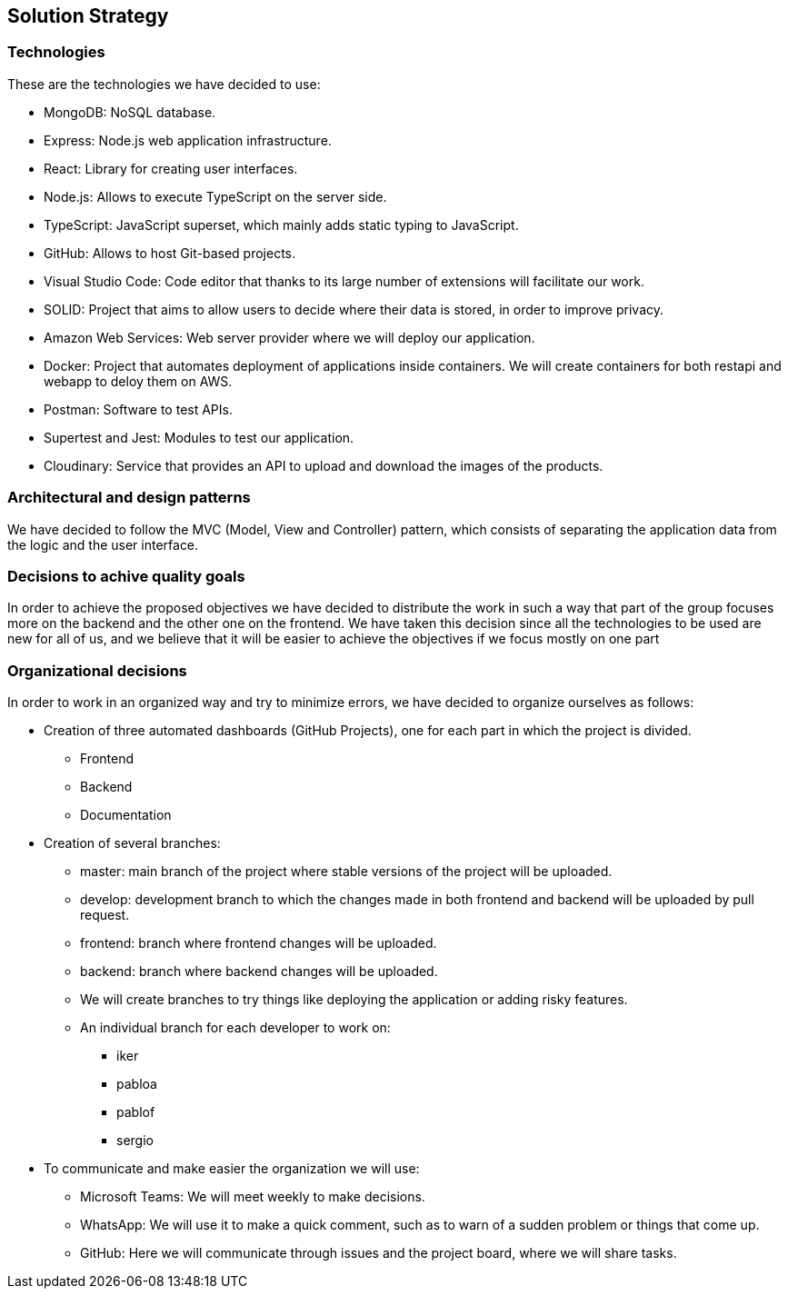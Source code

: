 [[section-solution-strategy]]
== Solution Strategy

=== Technologies

These are the technologies we have decided to use:

* MongoDB: NoSQL database.
* Express: Node.js web application infrastructure.
* React: Library for creating user interfaces.
* Node.js: Allows to execute TypeScript on the server side.
* TypeScript: JavaScript superset, which mainly adds static typing to JavaScript.
* GitHub: Allows to host Git-based projects.
* Visual Studio Code: Code editor that thanks to its large number of extensions will facilitate our work.
* SOLID: Project that aims to allow users to decide where their data is stored, in order to improve privacy.
* Amazon Web Services: Web server provider where we will deploy our application.
* Docker: Project that automates deployment of applications inside containers. We will create containers for both restapi and webapp to deloy them on AWS.
* Postman: Software to test APIs.
* Supertest and Jest: Modules to test our application.
* Cloudinary: Service that provides an API to upload and download the images of the products.

=== Architectural and design patterns

We have decided to follow the MVC (Model, View and Controller) pattern, which consists of separating the application data
from the logic and the user interface.

=== Decisions to achive quality goals

In order to achieve the proposed objectives we have decided to distribute the work in such a way that part of the group focuses more on
the backend and the other one on the frontend.
We have taken this decision since all the technologies to be used are new for all of us,
and we believe that it will be easier to achieve the objectives if we focus mostly on one part

=== Organizational decisions

In order to work in an organized way and try to minimize errors, we have decided to organize ourselves as follows:

* Creation of three automated dashboards (GitHub Projects), one for each part in which the project is divided.
** Frontend
** Backend
** Documentation
* Creation of several branches:
** master: main branch of the project where stable versions of the project will be uploaded.
** develop: development branch to which the changes made in both frontend and backend will be uploaded by pull request.
** frontend: branch where frontend changes will be uploaded.
** backend: branch where backend changes will be uploaded.
** We will create branches to try things like deploying the application or adding risky features.
** An individual branch for each developer to work on:
*** iker
*** pabloa
*** pablof
*** sergio
* To communicate and make easier the organization we will use:
** Microsoft Teams: We will meet weekly to make decisions.
** WhatsApp: We will use it to make a quick comment, such as to warn of a sudden problem or things that come up.
** GitHub: Here we will communicate through issues and the project board, where we will share tasks.
